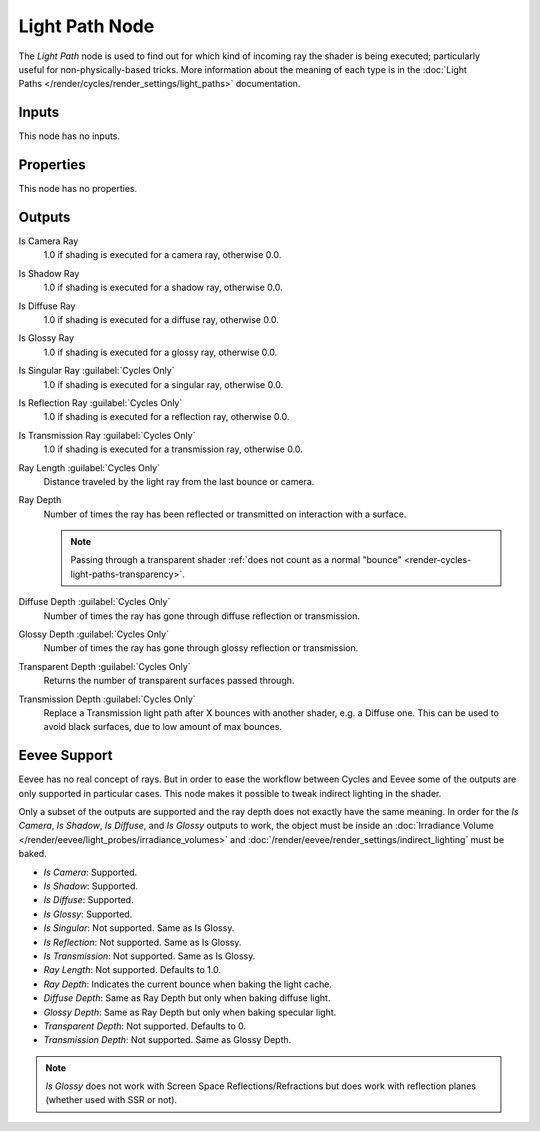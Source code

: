 .. _bpy.types.ShaderNodeLightPath:

***************
Light Path Node
***************

.. figure:: /images/node-types_ShaderNodeLightPath.webp
   :align: right
   :alt: Light Path Node.

The *Light Path* node is used to find out for which kind of incoming ray the shader is being executed;
particularly useful for non-physically-based tricks. More information about the meaning of each type
is in the :doc:`Light Paths </render/cycles/render_settings/light_paths>` documentation.


Inputs
======

This node has no inputs.


Properties
==========

This node has no properties.


Outputs
=======

Is Camera Ray
   1.0 if shading is executed for a camera ray, otherwise 0.0.
Is Shadow Ray
   1.0 if shading is executed for a shadow ray, otherwise 0.0.
Is Diffuse Ray
   1.0 if shading is executed for a diffuse ray, otherwise 0.0.
Is Glossy Ray
   1.0 if shading is executed for a glossy ray, otherwise 0.0.
Is Singular Ray :guilabel:`Cycles Only`
   1.0 if shading is executed for a singular ray, otherwise 0.0.
Is Reflection Ray :guilabel:`Cycles Only`
   1.0 if shading is executed for a reflection ray, otherwise 0.0.
Is Transmission Ray :guilabel:`Cycles Only`
   1.0 if shading is executed for a transmission ray, otherwise 0.0.
Ray Length :guilabel:`Cycles Only`
   Distance traveled by the light ray from the last bounce or camera.
Ray Depth
   Number of times the ray has been reflected or transmitted on interaction with a surface.

   .. note::

      Passing through a transparent shader
      :ref:`does not count as a normal "bounce" <render-cycles-light-paths-transparency>`.

Diffuse Depth :guilabel:`Cycles Only`
   Number of times the ray has gone through diffuse reflection or transmission.
Glossy Depth :guilabel:`Cycles Only`
   Number of times the ray has gone through glossy reflection or transmission.
Transparent Depth :guilabel:`Cycles Only`
   Returns the number of transparent surfaces passed through.
Transmission Depth :guilabel:`Cycles Only`
   Replace a Transmission light path after X bounces with another shader, e.g. a Diffuse one.
   This can be used to avoid black surfaces, due to low amount of max bounces.


Eevee Support
=============

Eevee has no real concept of rays. But in order to ease the workflow between Cycles and Eevee
some of the outputs are only supported in particular cases.
This node makes it possible to tweak indirect lighting in the shader.

Only a subset of the outputs are supported and the ray depth does not exactly have the same meaning.
In order for the *Is Camera*, *Is Shadow*, *Is Diffuse*, and *Is Glossy* outputs to work,
the object must be inside an :doc:`Irradiance Volume </render/eevee/light_probes/irradiance_volumes>`
and :doc:`/render/eevee/render_settings/indirect_lighting` must be baked.

- *Is Camera*: Supported.
- *Is Shadow*: Supported.
- *Is Diffuse*: Supported.
- *Is Glossy*: Supported.
- *Is Singular*: Not supported. Same as Is Glossy.
- *Is Reflection*: Not supported. Same as Is Glossy.
- *Is Transmission*: Not supported. Same as Is Glossy.
- *Ray Length*: Not supported. Defaults to 1.0.
- *Ray Depth*: Indicates the current bounce when baking the light cache.
- *Diffuse Depth*: Same as Ray Depth but only when baking diffuse light.
- *Glossy Depth*: Same as Ray Depth but only when baking specular light.
- *Transparent Depth*: Not supported. Defaults to 0.
- *Transmission Depth*: Not supported. Same as Glossy Depth.

.. note::

   *Is Glossy* does not work with Screen Space Reflections/Refractions
   but does work with reflection planes (whether used with SSR or not).
